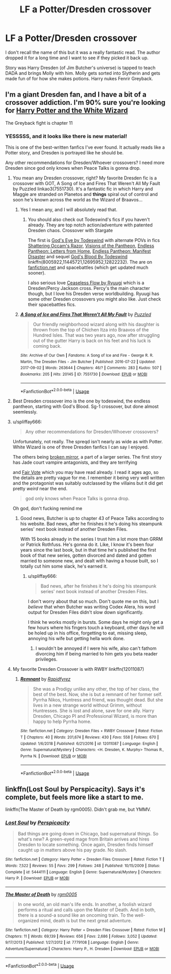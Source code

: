 #+TITLE: LF a Potter/Dresden crossover

* LF a Potter/Dresden crossover
:PROPERTIES:
:Author: TheAgingHipster
:Score: 4
:DateUnix: 1549128064.0
:DateShort: 2019-Feb-02
:FlairText: Fic Search
:END:
I don't recall the name of this but it was a really fantastic read. The author dropped it for a long time and I want to see if they picked it back up.

Story was Harry Dresden (of Jim Butcher's universe) is tapped to teach DADA and brings Molly with him. Molly gets sorted into Slytherin and gets made fun of for how she makes potions. Harry nukes Fenrir Greyback.


** I'm a giant Dresden fan, and I have a bit of a crossover addiction. I'm 90% sure you're looking for [[https://www.fanfiction.net/s/3758850/1/Harry-Potter-and-the-White-Wizard][Harry Potter and the White Wizard]]

The Greyback fight is chapter 11
:PROPERTIES:
:Author: spliffay666
:Score: 1
:DateUnix: 1549138205.0
:DateShort: 2019-Feb-02
:END:

*** YESSSSS, and it looks like there is new material!

This is one of the best-written fanfics I've ever found. It actually reads like a Potter story, and Dresden is portrayed like he should be.

Any other recommendations for Dresden/Whoever crossovers? I need more Dresden since god only knows when Peace Talks is gonna drop.
:PROPERTIES:
:Author: TheAgingHipster
:Score: 3
:DateUnix: 1549145869.0
:DateShort: 2019-Feb-03
:END:

**** You mean any Dresden crossover, right? My favorite Dresden fic is a crossover with GOT, A Song of Ice and Fires That Weren't All My Fault by Puzzled linkao3(7551730). It's a fantastic fic in which Harry and Maggie are stranded on Planetos and *things* spiral out of control and soon he's known across the world as the Wizard of Braavos...
:PROPERTIES:
:Author: tpyrene
:Score: 2
:DateUnix: 1549156686.0
:DateShort: 2019-Feb-03
:END:

***** Yes I mean any, and I will absolutely read that.
:PROPERTIES:
:Author: TheAgingHipster
:Score: 2
:DateUnix: 1549157168.0
:DateShort: 2019-Feb-03
:END:

****** You should also check out Todeswind's fics if you haven't already. They are top notch action/adventure with patented Dresden chaos. Crossover with Stargate

The first is [[https://www.fanfiction.net/s/8005922/1/God-s-Eye][God's Eye by Todeswind]] with alternate POVs in fics [[https://www.fanfiction.net/s/11445721/1/Shattering-Occam-s-Razor][Shattering Occam's Razor]], [[https://www.fanfiction.net/s/12695952/1/Visions-of-the-Pantheon][Visions of the Pantheon]], [[https://www.fanfiction.net/s/12822232/1/Endless-Pantheon-Letters-from-Home][Endless Pantheon: Letters from Home]], [[https://forums.spacebattles.com/threads/endless-pantheon-manifest-disaster-stargate-dresden-files.648080/][Endless Pantheon: Manifest Disaster]] and sequel [[https://forums.spacebattles.com/threads/dresden-files-sg-1-endless-pantheon-gods-eye.232344/][God's Blood By Todeswind]] linkffn(8005922,11445721,12695952,12822232). The are on [[https://fanfiction.net][fanfiction.net]] and spacebattles (which get updated much sooner).

I also serious love [[https://forums.spacebattles.com/threads/percy-jackson-the-dresden-files-ceaseless-flow.407257/][Ceaseless Flow by Ryuugi]] which is a Dresden/Percy Jackson cross. Percy's the main character though, but I love his Dresden verse worldbuilding. Ryuugi has some other Dresden crossovers you might also like. Just check their spacebattles fics.
:PROPERTIES:
:Author: tpyrene
:Score: 2
:DateUnix: 1549165724.0
:DateShort: 2019-Feb-03
:END:


***** [[https://archiveofourown.org/works/7551730][*/A Song of Ice and Fires That Weren't All My Fault/*]] by [[https://www.archiveofourown.org/users/Puzzled/pseuds/Puzzled][/Puzzled/]]

#+begin_quote
  Our friendly neighborhood wizard along with his daughter is thrown from the top of Chichen Itza into Braavos of the Hundred Isles. That was two years ago, now after struggling out of the gutter Harry is back on his feet and his luck is coming back.
#+end_quote

^{/Site/:} ^{Archive} ^{of} ^{Our} ^{Own} ^{*|*} ^{/Fandoms/:} ^{A} ^{Song} ^{of} ^{Ice} ^{and} ^{Fire} ^{-} ^{George} ^{R.} ^{R.} ^{Martin,} ^{The} ^{Dresden} ^{Files} ^{-} ^{Jim} ^{Butcher} ^{*|*} ^{/Published/:} ^{2016-07-22} ^{*|*} ^{/Updated/:} ^{2017-09-02} ^{*|*} ^{/Words/:} ^{263644} ^{*|*} ^{/Chapters/:} ^{46/?} ^{*|*} ^{/Comments/:} ^{283} ^{*|*} ^{/Kudos/:} ^{507} ^{*|*} ^{/Bookmarks/:} ^{205} ^{*|*} ^{/Hits/:} ^{20145} ^{*|*} ^{/ID/:} ^{7551730} ^{*|*} ^{/Download/:} ^{[[https://archiveofourown.org/downloads/Pu/Puzzled/7551730/A%20Song%20of%20Ice%20and%20Fires%20That.epub?updated_at=1534706615][EPUB]]} ^{or} ^{[[https://archiveofourown.org/downloads/Pu/Puzzled/7551730/A%20Song%20of%20Ice%20and%20Fires%20That.mobi?updated_at=1534706615][MOBI]]}

--------------

*FanfictionBot*^{2.0.0-beta} | [[https://github.com/tusing/reddit-ffn-bot/wiki/Usage][Usage]]
:PROPERTIES:
:Author: FanfictionBot
:Score: 1
:DateUnix: 1549156726.0
:DateShort: 2019-Feb-03
:END:


**** Best Dresden crossover imo is the one by todeswind, the endless pantheon, starting with God's Blood. Sg-1 crossover, but done almost seemlessly.
:PROPERTIES:
:Author: Nevuk
:Score: 2
:DateUnix: 1549161188.0
:DateShort: 2019-Feb-03
:END:


**** u/spliffay666:
#+begin_quote
  Any other recommendations for Dresden/Whoever crossovers?
#+end_quote

Unfortunately, not really. The spreqd isn't nearly as wide as with Potter. White Wizard is one of three Dresden fanfics I can say I enjoyed.

The others being [[https://www.fanfiction.net/s/5430338/1/Broken-Mirror][broken mirror]], a part of a larger series. The first story has Jade court vampire antagonists, and they are terrifying

and [[https://www.fanfiction.net/s/7258374/1/Fair-Vote][Fair Vote]] which you may have read already. I read it ages ago, so the details are pretty vague for me. I remember it being very well written and the protagonist was suitably outclassed by the villains but it did get pretty /weird/ near the end.

#+begin_quote
  god only knows when Peace Talks is gonna drop.
#+end_quote

Oh god, don't fucking remind me
:PROPERTIES:
:Author: spliffay666
:Score: 1
:DateUnix: 1549146872.0
:DateShort: 2019-Feb-03
:END:

***** Good news, Butcher is up to chapter 43 of Peace Talks according to his website. Bad news, after he finishes it he's doing his steampunk series' next book instead of another Dresden Files.

With 15 books already in the series I trust him a lot more than GRRM or Patrick Rothfuss. He's gonna do it. Like, I know it's been four years since the last book, but in that time he's published the first book of that new series, gotten divorced and dated and gotten married to someone new, and dealt with having a house built, so I totally cut him some slack, he's earned it.
:PROPERTIES:
:Author: cavelioness
:Score: 2
:DateUnix: 1549196490.0
:DateShort: 2019-Feb-03
:END:

****** u/spliffay666:
#+begin_quote
  Bad news, after he finishes it he's doing his steampunk series' next book instead of another Dresden Files.
#+end_quote

I don't worry about that so much. Don't quote me on this, but I /believe/ that when Butcher was writing Codex Alera, his word output for Dresden Files didn't slow down significantly.

I think he works mostly in bursts. Some days he might only get a few hours where his fingers touch a keyboard, other days he will be holed up in his office, forgetting to eat, missing sleep, annoying his wife but getting hella work done.
:PROPERTIES:
:Author: spliffay666
:Score: 2
:DateUnix: 1549202968.0
:DateShort: 2019-Feb-03
:END:

******* I wouldn't be annoyed if I were his wife, also can't fathom divorcing him if being married to him gets you beta reader privileges.
:PROPERTIES:
:Author: cavelioness
:Score: 2
:DateUnix: 1549203507.0
:DateShort: 2019-Feb-03
:END:


**** My favorite Dresden Crossover is with RWBY linkffn(12011087)
:PROPERTIES:
:Author: Xandar_V
:Score: 1
:DateUnix: 1549236778.0
:DateShort: 2019-Feb-04
:END:

***** [[https://www.fanfiction.net/s/12011087/1/][*/Remnant/*]] by [[https://www.fanfiction.net/u/4544649/Rapidfyrez][/Rapidfyrez/]]

#+begin_quote
  She was a Prodigy unlike any other, the top of her class, the best of the best. Now, she is but a remnant of her former self. Pyrrha Nikos, Huntress and friend, was thought dead. But she lives in a new strange world without Grimm, without Huntresses. She is lost and alone, save for one ally. Harry Dresden, Chicago PI and Professional Wizard, is more than happy to help Pyrrha home.
#+end_quote

^{/Site/:} ^{fanfiction.net} ^{*|*} ^{/Category/:} ^{Dresden} ^{Files} ^{+} ^{RWBY} ^{Crossover} ^{*|*} ^{/Rated/:} ^{Fiction} ^{T} ^{*|*} ^{/Chapters/:} ^{40} ^{*|*} ^{/Words/:} ^{201,674} ^{*|*} ^{/Reviews/:} ^{430} ^{*|*} ^{/Favs/:} ^{558} ^{*|*} ^{/Follows/:} ^{670} ^{*|*} ^{/Updated/:} ^{1/6/2018} ^{*|*} ^{/Published/:} ^{6/21/2016} ^{*|*} ^{/id/:} ^{12011087} ^{*|*} ^{/Language/:} ^{English} ^{*|*} ^{/Genre/:} ^{Supernatural/Mystery} ^{*|*} ^{/Characters/:} ^{<H.} ^{Dresden,} ^{K.} ^{Murphy>} ^{Thomas} ^{R.,} ^{Pyrrha} ^{N.} ^{*|*} ^{/Download/:} ^{[[http://www.ff2ebook.com/old/ffn-bot/index.php?id=12011087&source=ff&filetype=epub][EPUB]]} ^{or} ^{[[http://www.ff2ebook.com/old/ffn-bot/index.php?id=12011087&source=ff&filetype=mobi][MOBI]]}

--------------

*FanfictionBot*^{2.0.0-beta} | [[https://github.com/tusing/reddit-ffn-bot/wiki/Usage][Usage]]
:PROPERTIES:
:Author: FanfictionBot
:Score: 1
:DateUnix: 1549236793.0
:DateShort: 2019-Feb-04
:END:


** linkffn(Lost Soul by Perspicacity). Says it's complete, but feels more like a start to me.

linkffn(The Master of Death by rgm0005). Didn't grab me, but YMMV.
:PROPERTIES:
:Author: steve_wheeler
:Score: 1
:DateUnix: 1549260746.0
:DateShort: 2019-Feb-04
:END:

*** [[https://www.fanfiction.net/s/5444111/1/][*/Lost Soul/*]] by [[https://www.fanfiction.net/u/1446455/Perspicacity][/Perspicacity/]]

#+begin_quote
  Bad things are going down in Chicago, bad supernatural things. So what's new? A green-eyed mage from Britain arrives and hires Dresden to locate something. Once again, Dresden finds himself caught up in matters above his pay grade. No slash.
#+end_quote

^{/Site/:} ^{fanfiction.net} ^{*|*} ^{/Category/:} ^{Harry} ^{Potter} ^{+} ^{Dresden} ^{Files} ^{Crossover} ^{*|*} ^{/Rated/:} ^{Fiction} ^{T} ^{*|*} ^{/Words/:} ^{7,522} ^{*|*} ^{/Reviews/:} ^{55} ^{*|*} ^{/Favs/:} ^{299} ^{*|*} ^{/Follows/:} ^{248} ^{*|*} ^{/Published/:} ^{10/15/2009} ^{*|*} ^{/Status/:} ^{Complete} ^{*|*} ^{/id/:} ^{5444111} ^{*|*} ^{/Language/:} ^{English} ^{*|*} ^{/Genre/:} ^{Supernatural/Mystery} ^{*|*} ^{/Characters/:} ^{Harry} ^{P.} ^{*|*} ^{/Download/:} ^{[[http://www.ff2ebook.com/old/ffn-bot/index.php?id=5444111&source=ff&filetype=epub][EPUB]]} ^{or} ^{[[http://www.ff2ebook.com/old/ffn-bot/index.php?id=5444111&source=ff&filetype=mobi][MOBI]]}

--------------

[[https://www.fanfiction.net/s/7779108/1/][*/The Master of Death/*]] by [[https://www.fanfiction.net/u/1124176/rgm0005][/rgm0005/]]

#+begin_quote
  In one world, an old man's life ends. In another, a foolish wizard performs a ritual and calls upon the Master of Death. And in both, there is a sound-a sound like an oncoming train. To the well-organized mind, death is but the next great adventure.
#+end_quote

^{/Site/:} ^{fanfiction.net} ^{*|*} ^{/Category/:} ^{Harry} ^{Potter} ^{+} ^{Dresden} ^{Files} ^{Crossover} ^{*|*} ^{/Rated/:} ^{Fiction} ^{M} ^{*|*} ^{/Chapters/:} ^{11} ^{*|*} ^{/Words/:} ^{69,139} ^{*|*} ^{/Reviews/:} ^{656} ^{*|*} ^{/Favs/:} ^{2,686} ^{*|*} ^{/Follows/:} ^{3,052} ^{*|*} ^{/Updated/:} ^{9/17/2013} ^{*|*} ^{/Published/:} ^{1/27/2012} ^{*|*} ^{/id/:} ^{7779108} ^{*|*} ^{/Language/:} ^{English} ^{*|*} ^{/Genre/:} ^{Adventure/Supernatural} ^{*|*} ^{/Characters/:} ^{Harry} ^{P.,} ^{H.} ^{Dresden} ^{*|*} ^{/Download/:} ^{[[http://www.ff2ebook.com/old/ffn-bot/index.php?id=7779108&source=ff&filetype=epub][EPUB]]} ^{or} ^{[[http://www.ff2ebook.com/old/ffn-bot/index.php?id=7779108&source=ff&filetype=mobi][MOBI]]}

--------------

*FanfictionBot*^{2.0.0-beta} | [[https://github.com/tusing/reddit-ffn-bot/wiki/Usage][Usage]]
:PROPERTIES:
:Author: FanfictionBot
:Score: 1
:DateUnix: 1549260773.0
:DateShort: 2019-Feb-04
:END:
